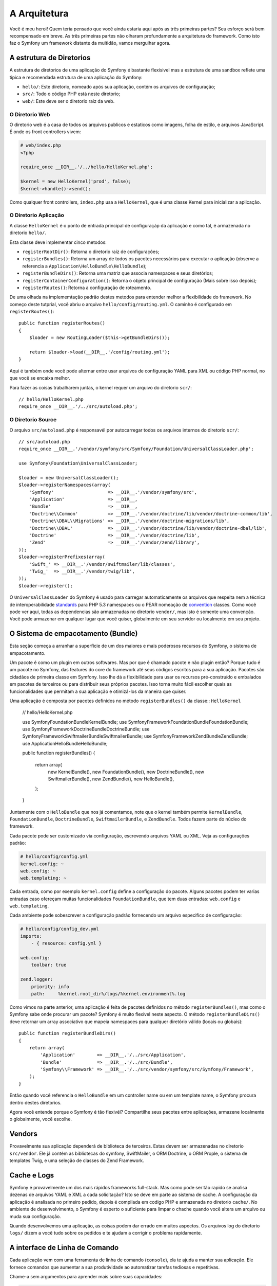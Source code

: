 A Arquitetura
=============

Você é meu heroi! Quem teria pensado que você ainda estaria aqui após as
três primeiras partes? Seu esforço será bem recompensado em breve. As três 
primeiras partes não olharam profundamente a arquitetura do framework. 
Como isto faz o Symfony um framework distante da multidão, vamos mergulhar agora.

.. index::
   single: Directory Structure

A estrutura de Diretorios
-------------------------

A estrutura de diretorios de uma aplicação do Symfony é bastante flexisivel
mas a estrutura de uma sandbox reflete uma tipica e recomendada estrutura 
de uma aplicação do Symfony:

* ``hello/``: Este diretorio, nomeado após sua aplicação, contém os
  arquivos de configuração;

* ``src/``: Todo o código PHP está neste diretorio;

* ``web/``: Este deve ser o diretorio raiz da web.

O Diretorio Web
~~~~~~~~~~~~~~~

O diretorio web é a casa de todos os arquivos publicos e estaticos como imagens,
folha de estilo, e arquivos JavaScript. É onde os front controllers vivem:

.. code-block:: html+php

    # web/index.php
    <?php

    require_once __DIR__.'/../hello/HelloKernel.php';

    $kernel = new HelloKernel('prod', false);
    $kernel->handle()->send();

Como qualquer front controllers, ``index.php`` usa a ``HelloKernel``, que é uma classe Kernel 
para inicializar a aplicação.

.. index::
   single: Kernel

O Diretorio Aplicação
~~~~~~~~~~~~~~~~~~~~~

A classe ``HelloKernel`` é o ponto de entrada principal de configuraçãp 
da aplicação e como tal, é armazenada no diretorio ``hello/``.

Esta classe deve implementar cinco metodos:

* ``registerRootDir()``: Retorna o diretorio raiz de configurações;

* ``registerBundles()``: Retorna um array de todos os pacotes necessários para executar o
  aplicação (observe a referencia a ``Application\HelloBundle\HelloBundle``);

* ``registerBundleDirs()``: Retorna uma matriz que associa namespaces e seus
  diretórios;

* ``registerContainerConfiguration()``: Retorna o objeto principal de configuração
  (Mais sobre isso depois);

* ``registerRoutes()``: Retorna a configuração de roteamento.

De uma olhada na implememtação padrão destes metodos para entender melhor a 
flexibilidade do framework. No começo deste tutprial, você abriu o arquivo 
``hello/config/routing.yml``. O caminho é configurado em ``registerRoutes()``::

    public function registerRoutes()
    {
        $loader = new RoutingLoader($this->getBundleDirs());

        return $loader->load(__DIR__.'/config/routing.yml');
    }

Aqui é também onde você pode alternar entre usar arquivos de configuração YAML para XML
ou código PHP normal, no que você se encaixa melhor.

Para fazer as coisas trabalharem juntas, o kernel requer um arquivo do diretorio ``scr/``::

    // hello/HelloKernel.php
    require_once __DIR__.'/../src/autoload.php';

O Diretorio Source
~~~~~~~~~~~~~~~~~~

O arquivo ``src/autoload.php`` é responsavél por autocarregar todos os arquivos internos 
do diretorio ``scr/``::

    // src/autoload.php
    require_once __DIR__.'/vendor/symfony/src/Symfony/Foundation/UniversalClassLoader.php';

    use Symfony\Foundation\UniversalClassLoader;

    $loader = new UniversalClassLoader();
    $loader->registerNamespaces(array(
        'Symfony'                    => __DIR__.'/vendor/symfony/src',
        'Application'                => __DIR__,
        'Bundle'                     => __DIR__,
        'Doctrine\\Common'           => __DIR__.'/vendor/doctrine/lib/vendor/doctrine-common/lib',
        'Doctrine\\DBAL\\Migrations' => __DIR__.'/vendor/doctrine-migrations/lib',
        'Doctrine\\DBAL'             => __DIR__.'/vendor/doctrine/lib/vendor/doctrine-dbal/lib',
        'Doctrine'                   => __DIR__.'/vendor/doctrine/lib',
        'Zend'                       => __DIR__.'/vendor/zend/library',
    ));
    $loader->registerPrefixes(array(
        'Swift_' => __DIR__.'/vendor/swiftmailer/lib/classes',
        'Twig_'  => __DIR__.'/vendor/twig/lib',
    ));
    $loader->register();

O ``UniversalClassLoader`` do Symfony é usado para carregar automaticamente os 
arquivos que respeita nem a técnica de interoperabilidade `standards`_ para PHP 5.3 namespaces 
ou o PEAR nomeação de `convention`_ classes. Como você pode ver aqui, todas as dependencias 
são armazenadas no diretorio ``vendor/``, mas isto é somente uma convenção. 
Você pode armazenar em qualquer lugar que você quiser, globalmente
em seu servidor ou localmente em seu projeto.

.. index::
   single: Bundles


O Sistema de empacotamento (Bundle)
-----------------------------------

Esta seção começa a arranhar a superfície de um dos maiores e mais poderosos 
recursos do Symfony, o sistema de empacotamento.

Um pacote é como um plugin em outros softwares. Mas por que é chamado
pacote e não plugin então? Porque tudo é um pacote no Symfony, das features do
core do framework até seus códigos escritos para a sua aplicação. Pacotes são 
cidadãos de primeira classe em Symfony. Isso lhe dá a flexibilidade para usar os
recursos pré-construído e embalados em pacotes de terceiros ou para distribuir 
seus próprios pacotes. Isso torna muito fácil escolher quais as funcionalidades 
que permitam a sua aplicação e otimizá-los da maneira que quiser.

Uma aplicação é composta por pacotes definidos no método ``registerBundles()`` 
da classe:: ``HelloKernel``

    // hello/HelloKernel.php

    use Symfony\Foundation\Bundle\KernelBundle;
    use Symfony\Framework\FoundationBundle\FoundationBundle;
    use Symfony\Framework\DoctrineBundle\DoctrineBundle;
    use Symfony\Framework\SwiftmailerBundle\SwiftmailerBundle;
    use Symfony\Framework\ZendBundle\ZendBundle;
    use Application\HelloBundle\HelloBundle;

    public function registerBundles()
    {
        return array(
            new KernelBundle(),
            new FoundationBundle(),
            new DoctrineBundle(),
            new SwiftmailerBundle(),
            new ZendBundle(),
            new HelloBundle(),
        );
    }

Juntamente com o ``HelloBundle`` que nos já comentamos, note que o kernel também
permite ``KernelBundle``, ``FoundationBundle``, ``DoctrineBundle``,
``SwiftmailerBundle``, e ``ZendBundle``. Todos fazem parte do núcleo do framework.

Cada pacote pode ser customizado via configuração, escrevendo arquivos YAML ou XML.
Veja as configurações padrão:

.. code-block:: yaml

    # hello/config/config.yml
    kernel.config: ~
    web.config: ~
    web.templating: ~

Cada entrada, como por exemplo ``kernel.config`` define a configuração do pacote.
Alguns pacotes podem ter varias entradas caso ofereçam muitas funcionalidades
``FoundationBundle``, que tem duas entradas: ``web.config`` e ``web.templating``.

Cada ambiente pode sobescrever a configuração padrão fornecendo um arquivo especifico
de configuração:

.. code-block:: yaml

    # hello/config/config_dev.yml
    imports:
        - { resource: config.yml }

    web.config:
        toolbar: true

    zend.logger:
        priority: info
        path:     %kernel.root_dir%/logs/%kernel.environment%.log

Como vimos na parte anterior, uma aplicação é feita de pacotes definidos no método 
``registerBundles()``, mas como o Symfony sabe onde procurar um pacote? Symfony é
muito flexível neste aspecto. O método ``registerBundleDirs()`` deve retornar um 
array associativo que mapeia namespaces para qualquer diretório válido (locais ou 
globais)::

    public function registerBundleDirs()
    {
        return array(
            'Application'        => __DIR__.'/../src/Application',
            'Bundle'             => __DIR__.'/../src/Bundle',
            'Symfony\\Framework' => __DIR__.'/../src/vendor/symfony/src/Symfony/Framework',
        );
    }

Então quando você referencia o ``HelloBundle`` em um controller name ou em um
template name, o Symfony procura dentro destes diretorios.

Agora você entende porque o Symfony é tão flexivél? Compartilhe seus pacotes 
entre aplicações, armazene localmente o globalmente, você escolhe.

.. index::
   single: Vendors

Vendors
-------

Provavelmente sua aplicação dependerá de biblioteca de terceiros. Estas devem ser
armazenadas no diretorio ``src/vendor``. Ele já contém as bibliotecas do symfony,
SwiftMailer, o ORM Doctrine, o ORM Prople, o sistema de templates Twig, e uma 
seleção de classes do Zend Framework.

.. index::
   single: Cache
   single: Logs

Cache e Logs
------------

Symfony é provavelmente um dos mais rápidos frameworks full-stack. Mas como pode
ser tão rapido se analisa dezenas de arquivos YAML e XML a cada solicitação? Isto
se deve em parte ao sistema de cache. A configuração da aplicação é analisada no
primeiro pedido, depois é compilada em codigo PHP e armazenada no diretorio
``cache/``. No ambiente de desenvolvimento, o Symfony é esperto o suficiente para
limpar o chache quando você altera um arquivo ou muda sua configuração.

Quando desenvolvemos uma aplicação, as coisas podem dar errado em muitos aspectos.
Os arquivos log do diretorio ``logs/`` dizem a você tudo sobre os pedidos e te 
ajudam a corrigir o problema rapidamente.

.. index::
   single: CLI
   single: Command Line

A interface de Linha de Comando
-------------------------------

Cada aplicação vem com uma ferramenta de linha de comando (``console``), ela te 
ajuda a manter sua aplicação. Ele fornece comandos que aumentar a sua
produtividade ao automatizar tarefas tediosas e repetitivas.

Chame-a sem argumentos para aprender mais sobre suas capacidades:

.. code-block:: bash

    $ php hello/console

A opção ``--help`` te ajuda a descobrir o uso de um comando:

.. code-block:: bash

    $ php hello/console router:debug --help

Considerações Finais
--------------------

Me chame de louco, mas após ler esta parte, você deve estar confortável com a 
coisas que o circulam e fazem o Symfony trabalhar por você. Tudo é feito no 
Symfony para estar fora do teu caminho. Então, sinta-se livre para renomear e 
mover os diretorios como achar necessario.

E isto é tudo para um tour rápido. Entre os teste de envio de e-mail, você ainda
necessidade de aprender muito para se tornar um mestre Symfony. Pronto para 
cavar esses temas agora? Não procure mais, vá para a `guides`_ pagina oficial e 
ecolha qualquer tópico que quiser.

.. _standards:  http://groups.google.com/group/php-standards/web/psr-0-final-proposal
.. _convention: http://pear.php.net/
.. _guides:     http://www.symfony-reloaded.org/learn
